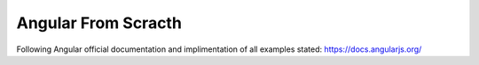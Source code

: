 ###################
Angular From Scracth
###################

Following Angular official documentation and implimentation of all examples stated: https://docs.angularjs.org/
